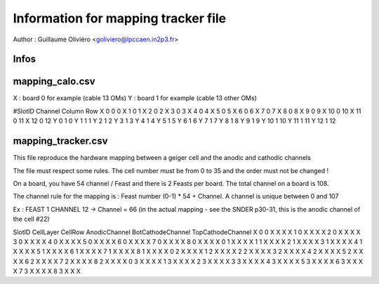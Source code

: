 ====================================
Information for mapping tracker file
====================================

Author : Guillaume Oliviéro <goliviero@lpccaen.in2p3.fr>

Infos
-----

mapping_calo.csv
----------------

X : board 0 for example (cable 13 OMs)
Y : board 1 for example (cable 13 other OMs)

#SlotID Channel Column Row
X 0 0 0
X 1 0 1
X 2 0 2
X 3 0 3
X 4 0 4
X 5 0 5
X 6 0 6
X 7 0 7
X 8 0 8
X 9 0 9
X 10 0 10
X 11 0 11
X 12 0 12
Y 0 1 0
Y 1 1 1
Y 2 1 2
Y 3 1 3
Y 4 1 4
Y 5 1 5
Y 6 1 6
Y 7 1 7
Y 8 1 8
Y 9 1 9
Y 10 1 10
Y 11 1 11
Y 12 1 12


mapping_tracker.csv
-------------------
This file reproduce the hardware mapping between a geiger cell and the anodic and cathodic channels

The file must respect some rules. The cell number must be from 0 to 35 and the order must not be changed !

On a board, you have 54 channel / Feast and there is 2 Feasts per board. The total channel on a board is 108.

The channel rule for the mapping is : Feast number (0-1) * 54 + Channel. A channel is unique between 0 and 107

Ex : FEAST 1 CHANNEL 12 -> Channel = 66 (in the actual mapping - see the SNDER p30-31, this is the anodic channel of the cell #22)

SlotID CellLayer CellRow AnodicChannel BotCathodeChannel TopCathodeChannel
X 0 0 X X X
X 1 0 X X X
X 2 0 X X X
X 3 0 X X X
X 4 0 X X X
X 5 0 X X X
X 6 0 X X X
X 7 0 X X X
X 8 0 X X X
X 0 1 X X X
X 1 1 X X X
X 2 1 X X X
X 3 1 X X X
X 4 1 X X X
X 5 1 X X X
X 6 1 X X X
X 7 1 X X X
X 8 1 X X X
X 0 2 X X X
X 1 2 X X X
X 2 2 X X X
X 3 2 X X X
X 4 2 X X X
X 5 2 X X X
X 6 2 X X X
X 7 2 X X X
X 8 2 X X X
X 0 3 X X X
X 1 3 X X X
X 2 3 X X X
X 3 3 X X X
X 4 3 X X X
X 5 3 X X X
X 6 3 X X X
X 7 3 X X X
X 8 3 X X X
